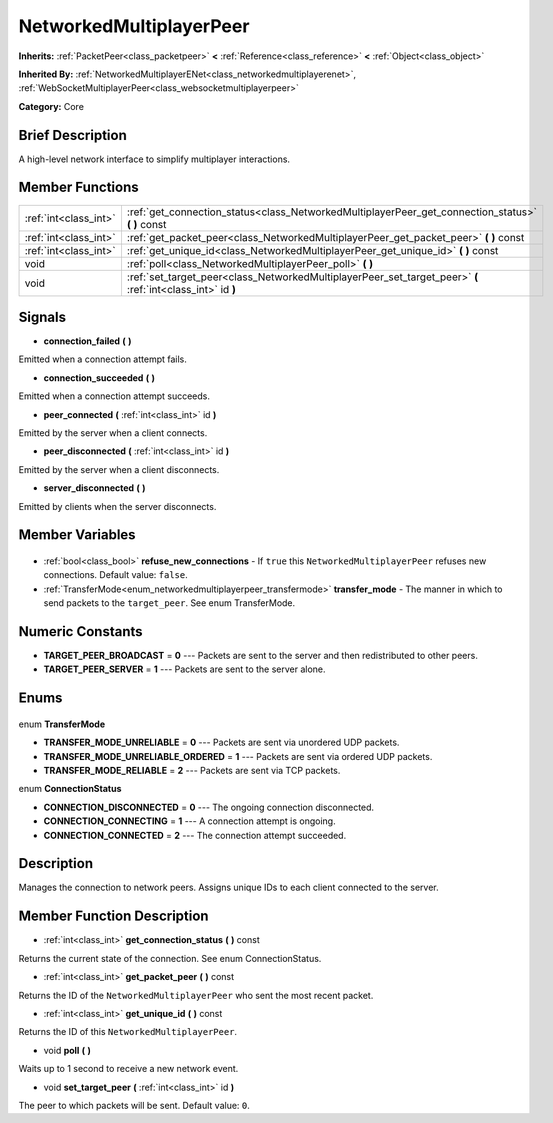 .. Generated automatically by doc/tools/makerst.py in Godot's source tree.
.. DO NOT EDIT THIS FILE, but the NetworkedMultiplayerPeer.xml source instead.
.. The source is found in doc/classes or modules/<name>/doc_classes.

.. _class_NetworkedMultiplayerPeer:

NetworkedMultiplayerPeer
========================

**Inherits:** :ref:`PacketPeer<class_packetpeer>` **<** :ref:`Reference<class_reference>` **<** :ref:`Object<class_object>`

**Inherited By:** :ref:`NetworkedMultiplayerENet<class_networkedmultiplayerenet>`, :ref:`WebSocketMultiplayerPeer<class_websocketmultiplayerpeer>`

**Category:** Core

Brief Description
-----------------

A high-level network interface to simplify multiplayer interactions.

Member Functions
----------------

+------------------------+-------------------------------------------------------------------------------------------------------------+
| :ref:`int<class_int>`  | :ref:`get_connection_status<class_NetworkedMultiplayerPeer_get_connection_status>` **(** **)** const        |
+------------------------+-------------------------------------------------------------------------------------------------------------+
| :ref:`int<class_int>`  | :ref:`get_packet_peer<class_NetworkedMultiplayerPeer_get_packet_peer>` **(** **)** const                    |
+------------------------+-------------------------------------------------------------------------------------------------------------+
| :ref:`int<class_int>`  | :ref:`get_unique_id<class_NetworkedMultiplayerPeer_get_unique_id>` **(** **)** const                        |
+------------------------+-------------------------------------------------------------------------------------------------------------+
| void                   | :ref:`poll<class_NetworkedMultiplayerPeer_poll>` **(** **)**                                                |
+------------------------+-------------------------------------------------------------------------------------------------------------+
| void                   | :ref:`set_target_peer<class_NetworkedMultiplayerPeer_set_target_peer>` **(** :ref:`int<class_int>` id **)** |
+------------------------+-------------------------------------------------------------------------------------------------------------+

Signals
-------

.. _class_NetworkedMultiplayerPeer_connection_failed:

- **connection_failed** **(** **)**

Emitted when a connection attempt fails.

.. _class_NetworkedMultiplayerPeer_connection_succeeded:

- **connection_succeeded** **(** **)**

Emitted when a connection attempt succeeds.

.. _class_NetworkedMultiplayerPeer_peer_connected:

- **peer_connected** **(** :ref:`int<class_int>` id **)**

Emitted by the server when a client connects.

.. _class_NetworkedMultiplayerPeer_peer_disconnected:

- **peer_disconnected** **(** :ref:`int<class_int>` id **)**

Emitted by the server when a client disconnects.

.. _class_NetworkedMultiplayerPeer_server_disconnected:

- **server_disconnected** **(** **)**

Emitted by clients when the server disconnects.


Member Variables
----------------

  .. _class_NetworkedMultiplayerPeer_refuse_new_connections:

- :ref:`bool<class_bool>` **refuse_new_connections** - If ``true`` this ``NetworkedMultiplayerPeer`` refuses new connections. Default value: ``false``.

  .. _class_NetworkedMultiplayerPeer_transfer_mode:

- :ref:`TransferMode<enum_networkedmultiplayerpeer_transfermode>` **transfer_mode** - The manner in which to send packets to the ``target_peer``. See enum TransferMode.


Numeric Constants
-----------------

- **TARGET_PEER_BROADCAST** = **0** --- Packets are sent to the server and then redistributed to other peers.
- **TARGET_PEER_SERVER** = **1** --- Packets are sent to the server alone.

Enums
-----

  .. _enum_NetworkedMultiplayerPeer_TransferMode:

enum **TransferMode**

- **TRANSFER_MODE_UNRELIABLE** = **0** --- Packets are sent via unordered UDP packets.
- **TRANSFER_MODE_UNRELIABLE_ORDERED** = **1** --- Packets are sent via ordered UDP packets.
- **TRANSFER_MODE_RELIABLE** = **2** --- Packets are sent via TCP packets.

  .. _enum_NetworkedMultiplayerPeer_ConnectionStatus:

enum **ConnectionStatus**

- **CONNECTION_DISCONNECTED** = **0** --- The ongoing connection disconnected.
- **CONNECTION_CONNECTING** = **1** --- A connection attempt is ongoing.
- **CONNECTION_CONNECTED** = **2** --- The connection attempt succeeded.


Description
-----------

Manages the connection to network peers. Assigns unique IDs to each client connected to the server.

Member Function Description
---------------------------

.. _class_NetworkedMultiplayerPeer_get_connection_status:

- :ref:`int<class_int>` **get_connection_status** **(** **)** const

Returns the current state of the connection. See enum ConnectionStatus.

.. _class_NetworkedMultiplayerPeer_get_packet_peer:

- :ref:`int<class_int>` **get_packet_peer** **(** **)** const

Returns the ID of the ``NetworkedMultiplayerPeer`` who sent the most recent packet.

.. _class_NetworkedMultiplayerPeer_get_unique_id:

- :ref:`int<class_int>` **get_unique_id** **(** **)** const

Returns the ID of this ``NetworkedMultiplayerPeer``.

.. _class_NetworkedMultiplayerPeer_poll:

- void **poll** **(** **)**

Waits up to 1 second to receive a new network event.

.. _class_NetworkedMultiplayerPeer_set_target_peer:

- void **set_target_peer** **(** :ref:`int<class_int>` id **)**

The peer to which packets will be sent. Default value: ``0``.


